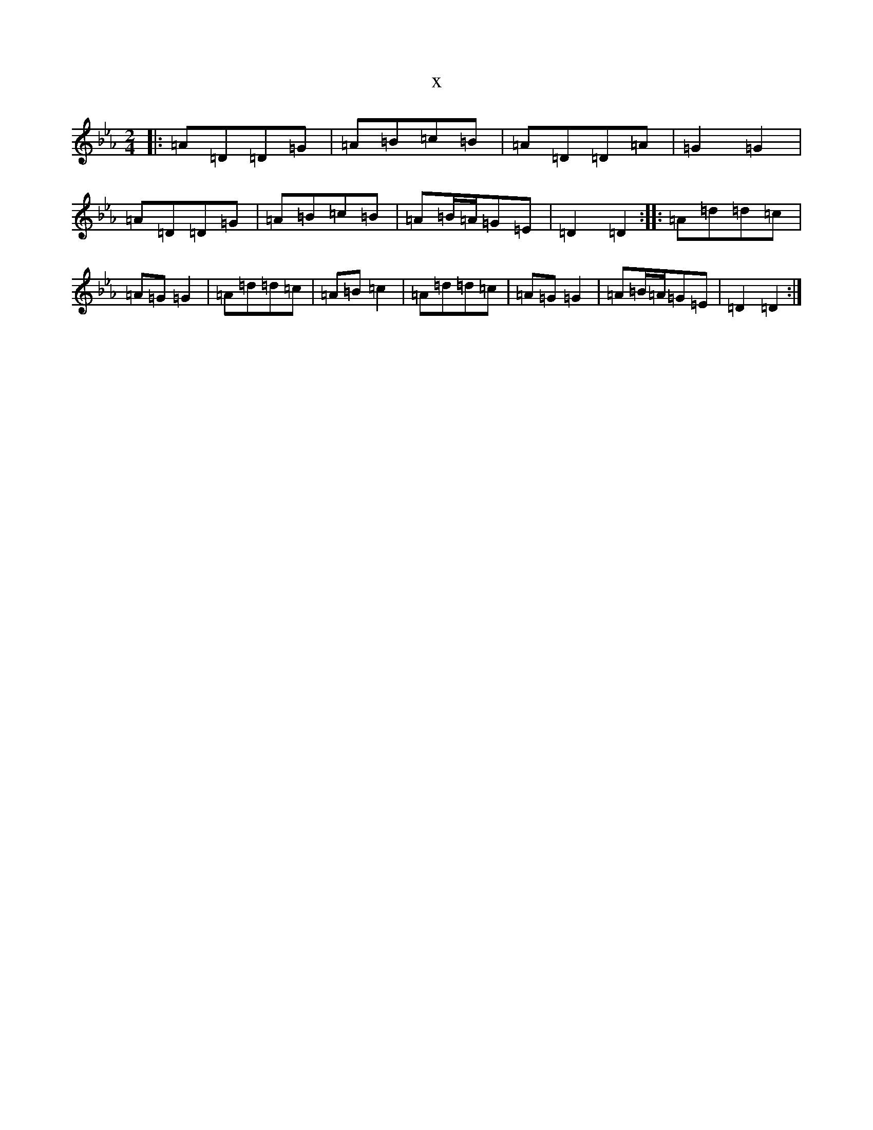 X:19382
T:x
L:1/8
M:2/4
K: C minor
|:=A=D=D=G|=A=B=c=B|=A=D=D=A|=G2=G2|=A=D=D=G|=A=B=c=B|=A=B/2=A/2=G=E|=D2=D2:||:=A=d=d=c|=A=G=G2|=A=d=d=c|=A=B=c2|=A=d=d=c|=A=G=G2|=A=B/2=A/2=G=E|=D2=D2:|